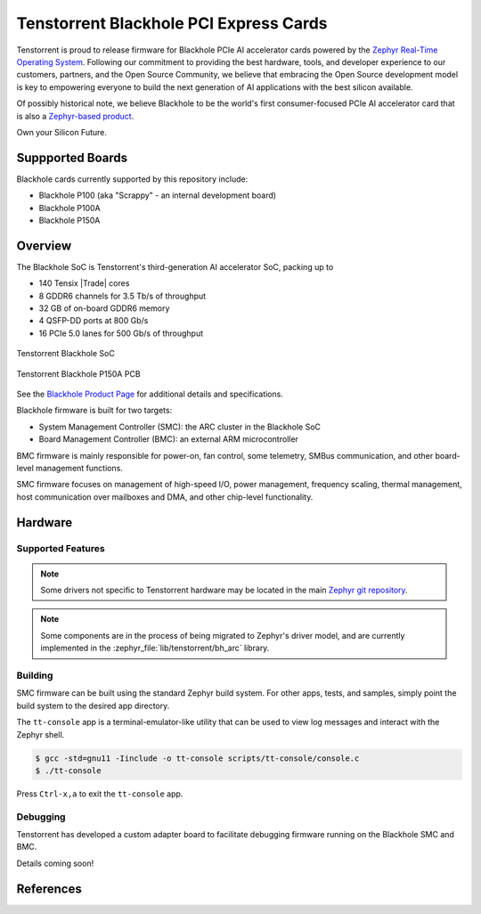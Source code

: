 .. _tt_blackhole:

Tenstorrent Blackhole PCI Express Cards
#######################################

Tenstorrent is proud to release firmware for Blackhole PCIe AI accelerator cards powered by the
`Zephyr Real-Time Operating System`_. Following our commitment to providing the best hardware,
tools, and developer experience to our customers, partners, and the Open Source Community, we
believe that embracing the Open Source development model is key to empowering everyone
to build the next generation of AI applications with the best silicon available.

Of possibly historical note, we believe Blackhole to be the world's first consumer-focused
PCIe AI accelerator card that is also a
`Zephyr-based product <https://www.zephyrproject.org/products-running-zephyr/>`_.

Own your Silicon Future.

Suppported Boards
*****************

Blackhole cards currently supported by this repository include:

* Blackhole P100 (aka "Scrappy" - an internal development board)
* Blackhole P100A
* Blackhole P150A

Overview
********

The Blackhole SoC is Tenstorrent's third-generation AI accelerator SoC, packing up to

* 140 Tensix |Trade| cores
* 8 GDDR6 channels for 3.5 Tb/s of throughput
* 32 GB of on-board GDDR6 memory
* 4 QSFP-DD ports at 800 Gb/s
* 16 PCIe 5.0 lanes for 500 Gb/s of throughput

.. container:: twocol

   .. container:: leftside

      .. figure:: img/blackhole.webp
         :align: center
         :alt: Tenstorrent Blackhole SoC

         Tenstorrent Blackhole SoC

   .. container:: rightside

      .. figure:: img/blackhole-p150-pcb.webp
         :align: center
         :alt: Tenstorrent Blackhole SoC

         Tenstorrent Blackhole P150A PCB

See the `Blackhole Product Page`_ for additional details and specifications.

Blackhole firmware is built for two targets:

* System Management Controller (SMC): the ARC cluster in the Blackhole SoC
* Board Management Controller (BMC): an external ARM microcontroller

BMC firmware is mainly responsible for power-on, fan control, some telemetry, SMBus
communication, and other board-level management functions.

SMC firmware focuses on management of high-speed I/O, power management, frequency
scaling, thermal management, host communication over mailboxes and DMA, and other chip-level
functionality.

Hardware
********

Supported Features
==================

.. note::
   Some drivers not specific to Tenstorrent hardware may be located in the main
   `Zephyr git repository <https://github.com/zephyrproject/zephyr>`_.

.. note::
   Some components are in the process of being migrated to Zephyr's driver model, and are
   currently implemented in the :zephyr_file:`lib/tenstorrent/bh_arc` library.

.. zephyr:board-supported-hw::

Building
========

SMC firmware can be built using the standard Zephyr build system. For other apps, tests,
and samples, simply point the build system to the desired app directory.

.. zephyr-app-commands::
   :zephyr-app: app/smc
   :host-os: unix
   :board: tt_blackhole@p100a/tt_blackhole/smc
   :goals: build flash
   :compact:

The ``tt-console`` app is a terminal-emulator-like utility that can be used to view log messages
and interact with the Zephyr shell.

.. code-block:: bash

   $ gcc -std=gnu11 -Iinclude -o tt-console scripts/tt-console/console.c
   $ ./tt-console

Press ``Ctrl-x,a`` to exit the ``tt-console`` app.

Debugging
=========

Tenstorrent has developed a custom adapter board to facilitate debugging firmware running on the
Blackhole SMC and BMC.

Details coming soon!

References
**********

.. _Blackhole Product Page:
   https://tenstorrent.com/hardware/blackhole

.. _Zephyr Real-Time Operating System:
   https://www.zephyrproject.org/
